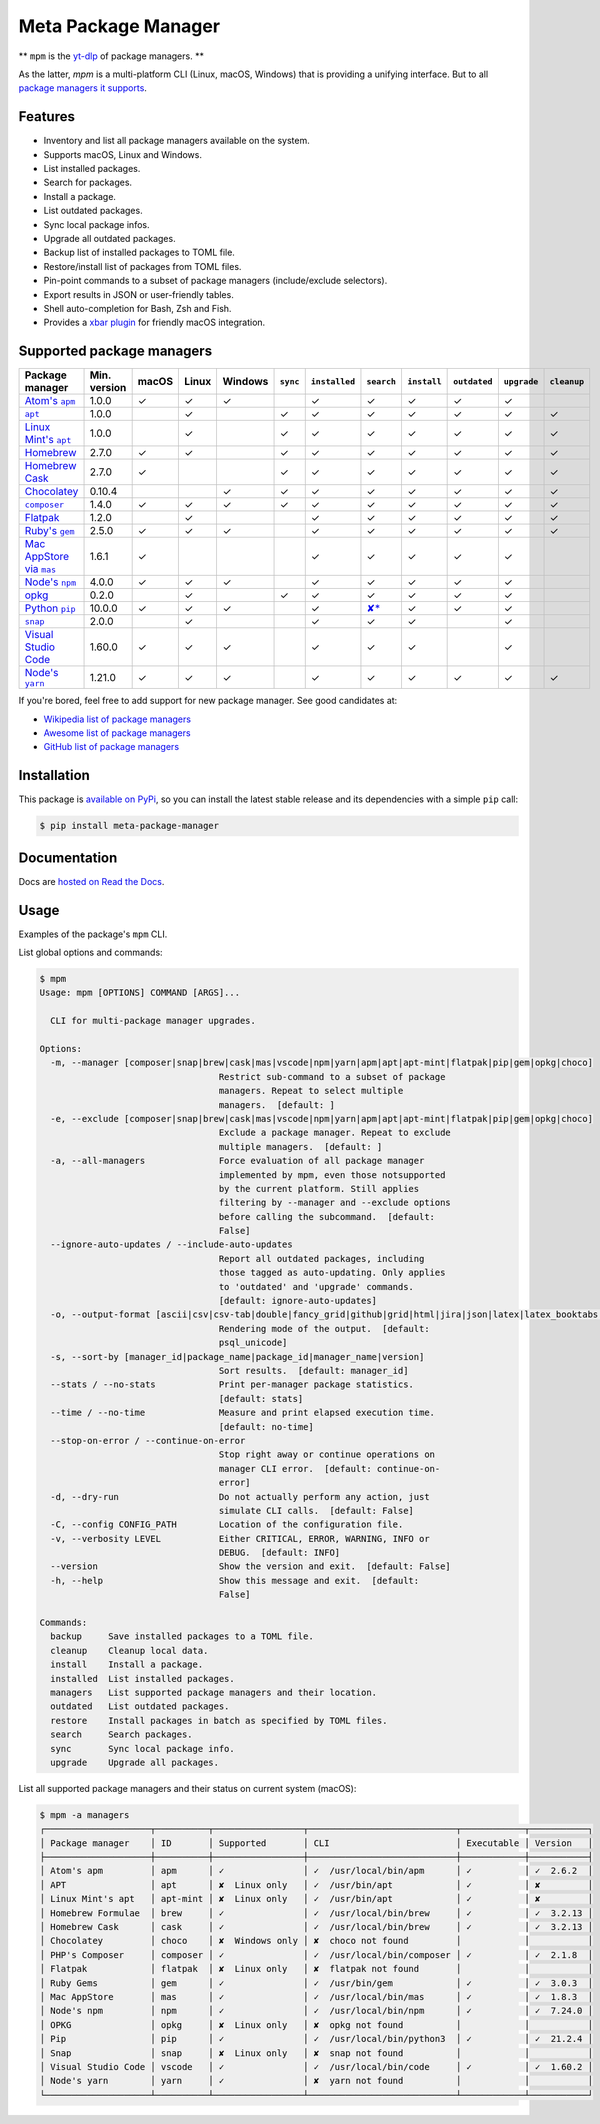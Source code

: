 Meta Package Manager
====================

|release| |versions| |build| |docs| |coverage|

** ``mpm`` is the `yt-dlp <https://github.com/yt-dlp/yt-dlp>`_ of package managers. **

As the latter, `mpm` is a multi-platform CLI (Linux, macOS, Windows) that is providing
a unifying interface. But to all `package managers it supports <#supported-package-managers>`_.

.. |release| image:: https://img.shields.io/pypi/v/meta-package-manager.svg
    :target: https://pypi.python.org/pypi/meta-package-manager
    :alt: Last release
.. |versions| image:: https://img.shields.io/pypi/pyversions/meta-package-manager.svg
    :target: https://pypi.python.org/pypi/meta-package-manager
    :alt: Python versions
.. |build| image:: https://github.com/kdeldycke/meta-package-manager/workflows/Tests/badge.svg
    :target: https://github.com/kdeldycke/meta-package-manager/actions?query=workflow%3ATests
    :alt: Unittests status
.. |docs| image:: https://readthedocs.org/projects/meta-package-manager/badge/?version=develop
    :target: https://meta-package-manager.readthedocs.io/en/develop/
    :alt: Documentation Status
.. |coverage| image:: https://codecov.io/gh/kdeldycke/meta-package-manager/branch/develop/graph/badge.svg
    :target: https://codecov.io/github/kdeldycke/meta-package-manager?branch=develop
    :alt: Coverage Status

.. figure:: https://raw.githubusercontent.com/kdeldycke/meta-package-manager/develop/docs/mpm-managers-cli.png
    :align: center

.. figure:: https://raw.githubusercontent.com/kdeldycke/meta-package-manager/develop/docs/mpm-outdated-cli.png
    :align: center


Features
--------

* Inventory and list all package managers available on the system.
* Supports macOS, Linux and Windows.
* List installed packages.
* Search for packages.
* Install a package.
* List outdated packages.
* Sync local package infos.
* Upgrade all outdated packages.
* Backup list of installed packages to TOML file.
* Restore/install list of packages from TOML files.
* Pin-point commands to a subset of package managers (include/exclude
  selectors).
* Export results in JSON or user-friendly tables.
* Shell auto-completion for Bash, Zsh and Fish.
* Provides a `xbar plugin
  <https://meta-package-manager.readthedocs.io/en/develop/xbar.html>`_ for
  friendly macOS integration.


Supported package managers
--------------------------

================ ============= ====== ====== ======== ========= ============== ================ ============ ============= ============ ============
Package manager  Min. version  macOS  Linux  Windows  ``sync``  ``installed``  ``search``       ``install``  ``outdated``  ``upgrade``  ``cleanup``
================ ============= ====== ====== ======== ========= ============== ================ ============ ============= ============ ============
|apm|__           1.0.0         ✓      ✓      ✓                  ✓              ✓                 ✓           ✓             ✓
|apt|__           1.0.0                ✓               ✓         ✓              ✓                 ✓           ✓             ✓            ✓
|apt-mint|__      1.0.0                ✓               ✓         ✓              ✓                 ✓           ✓             ✓            ✓
|brew|__          2.7.0         ✓      ✓               ✓         ✓              ✓                 ✓           ✓             ✓            ✓
|cask|__          2.7.0         ✓                      ✓         ✓              ✓                 ✓           ✓             ✓            ✓
|choco|__         0.10.4                      ✓        ✓         ✓              ✓                 ✓           ✓             ✓            ✓
|composer|__      1.4.0         ✓      ✓      ✓        ✓         ✓              ✓                 ✓           ✓             ✓            ✓
|flatpak|__       1.2.0                ✓                         ✓              ✓                 ✓           ✓             ✓            ✓
|gem|__           2.5.0         ✓      ✓      ✓                  ✓              ✓                 ✓           ✓             ✓            ✓
|mas|__           1.6.1         ✓                                ✓              ✓                 ✓           ✓             ✓
|npm|__           4.0.0         ✓      ✓      ✓                  ✓              ✓                 ✓           ✓             ✓
|opkg|__          0.2.0                ✓               ✓         ✓              ✓                 ✓           ✓             ✓
|pip|__           10.0.0        ✓      ✓      ✓                  ✓              |pip-search|__    ✓           ✓             ✓
|snap|__          2.0.0                ✓                         ✓              ✓                 ✓                         ✓
|vscode|__        1.60.0        ✓      ✓      ✓                  ✓              ✓                 ✓                         ✓
|yarn|__          1.21.0        ✓      ✓      ✓                  ✓              ✓                 ✓           ✓             ✓            ✓
================ ============= ====== ====== ======== ========= ============== ================ ============ ============= ============ ============

.. |apm| replace::
   Atom's ``apm``
__ https://atom.io/packages
.. |apt| replace::
   ``apt``
__ https://wiki.debian.org/Apt
.. |apt-mint| replace::
   Linux Mint's ``apt``
__ https://github.com/kdeldycke/meta-package-manager/issues/52
.. |brew| replace::
   Homebrew
__ https://brew.sh
.. |cask| replace::
   Homebrew Cask
__ https://caskroom.github.io
.. |choco| replace::
   Chocolatey
__ https://chocolatey.org
.. |composer| replace::
   ``composer``
__ https://getcomposer.org
.. |flatpak| replace::
   Flatpak
__ https://flatpak.org
.. |gem| replace::
   Ruby's ``gem``
__ https://rubygems.org
.. |mas| replace::
   Mac AppStore via ``mas``
__ https://github.com/argon/mas
.. |npm| replace::
   Node's ``npm``
__ https://www.npmjs.com
.. |opkg| replace::
   opkg
__ https://git.yoctoproject.org/cgit/cgit.cgi/opkg/
.. |pip| replace::
   Python ``pip``
__ https://pypi.org
.. |pip-search| replace::
   ✘*
__ https://github.com/pypa/pip/issues/5216#issuecomment-744605466
.. |snap| replace::
   ``snap``
__ https://snapcraft.io
.. |vscode| replace::
   Visual Studio Code
__ https://code.visualstudio.com
.. |yarn| replace::
   Node's ``yarn``
__ https://yarnpkg.com


If you're bored, feel free to add support for new package manager. See
good candidates at:

* `Wikipedia list of package managers
  <https://en.wikipedia.org/wiki/List_of_software_package_management_systems>`_
* `Awesome list of package managers
  <https://github.com/k4m4/terminals-are-sexy#package-managers>`_
* `GitHub list of package managers
  <https://github.com/showcases/package-managers>`_


Installation
------------

This package is `available on PyPi
<https://pypi.python.org/pypi/meta-package-manager>`_, so you can install the
latest stable release and its dependencies with a simple ``pip`` call:

.. code-block:: shell-session

    $ pip install meta-package-manager


Documentation
-------------

Docs are `hosted on Read the Docs
<https://meta-package-manager.readthedocs.io>`_.


Usage
-----

Examples of the package's ``mpm`` CLI.

List global options and commands:

.. code-block:: shell-session

    $ mpm
    Usage: mpm [OPTIONS] COMMAND [ARGS]...

      CLI for multi-package manager upgrades.

    Options:
      -m, --manager [composer|snap|brew|cask|mas|vscode|npm|yarn|apm|apt|apt-mint|flatpak|pip|gem|opkg|choco]
                                      Restrict sub-command to a subset of package
                                      managers. Repeat to select multiple
                                      managers.  [default: ]
      -e, --exclude [composer|snap|brew|cask|mas|vscode|npm|yarn|apm|apt|apt-mint|flatpak|pip|gem|opkg|choco]
                                      Exclude a package manager. Repeat to exclude
                                      multiple managers.  [default: ]
      -a, --all-managers              Force evaluation of all package manager
                                      implemented by mpm, even those notsupported
                                      by the current platform. Still applies
                                      filtering by --manager and --exclude options
                                      before calling the subcommand.  [default:
                                      False]
      --ignore-auto-updates / --include-auto-updates
                                      Report all outdated packages, including
                                      those tagged as auto-updating. Only applies
                                      to 'outdated' and 'upgrade' commands.
                                      [default: ignore-auto-updates]
      -o, --output-format [ascii|csv|csv-tab|double|fancy_grid|github|grid|html|jira|json|latex|latex_booktabs|mediawiki|minimal|moinmoin|orgtbl|pipe|plain|psql|psql_unicode|rst|simple|textile|tsv|vertical]
                                      Rendering mode of the output.  [default:
                                      psql_unicode]
      -s, --sort-by [manager_id|package_name|package_id|manager_name|version]
                                      Sort results.  [default: manager_id]
      --stats / --no-stats            Print per-manager package statistics.
                                      [default: stats]
      --time / --no-time              Measure and print elapsed execution time.
                                      [default: no-time]
      --stop-on-error / --continue-on-error
                                      Stop right away or continue operations on
                                      manager CLI error.  [default: continue-on-
                                      error]
      -d, --dry-run                   Do not actually perform any action, just
                                      simulate CLI calls.  [default: False]
      -C, --config CONFIG_PATH        Location of the configuration file.
      -v, --verbosity LEVEL           Either CRITICAL, ERROR, WARNING, INFO or
                                      DEBUG.  [default: INFO]
      --version                       Show the version and exit.  [default: False]
      -h, --help                      Show this message and exit.  [default:
                                      False]

    Commands:
      backup     Save installed packages to a TOML file.
      cleanup    Cleanup local data.
      install    Install a package.
      installed  List installed packages.
      managers   List supported package managers and their location.
      outdated   List outdated packages.
      restore    Install packages in batch as specified by TOML files.
      search     Search packages.
      sync       Sync local package info.
      upgrade    Upgrade all packages.

List all supported package managers and their status on current system (macOS):

.. code-block:: shell-session

    $ mpm -a managers
    ┌────────────────────┬──────────┬─────────────────┬────────────────────────────┬────────────┬───────────┐
    │ Package manager    │ ID       │ Supported       │ CLI                        │ Executable │ Version   │
    ├────────────────────┼──────────┼─────────────────┼────────────────────────────┼────────────┼───────────┤
    │ Atom's apm         │ apm      │ ✓               │ ✓  /usr/local/bin/apm      │ ✓          │ ✓  2.6.2  │
    │ APT                │ apt      │ ✘  Linux only   │ ✓  /usr/bin/apt            │ ✓          │ ✘         │
    │ Linux Mint's apt   │ apt-mint │ ✘  Linux only   │ ✓  /usr/bin/apt            │ ✓          │ ✘         │
    │ Homebrew Formulae  │ brew     │ ✓               │ ✓  /usr/local/bin/brew     │ ✓          │ ✓  3.2.13 │
    │ Homebrew Cask      │ cask     │ ✓               │ ✓  /usr/local/bin/brew     │ ✓          │ ✓  3.2.13 │
    │ Chocolatey         │ choco    │ ✘  Windows only │ ✘  choco not found         │            │           │
    │ PHP's Composer     │ composer │ ✓               │ ✓  /usr/local/bin/composer │ ✓          │ ✓  2.1.8  │
    │ Flatpak            │ flatpak  │ ✘  Linux only   │ ✘  flatpak not found       │            │           │
    │ Ruby Gems          │ gem      │ ✓               │ ✓  /usr/bin/gem            │ ✓          │ ✓  3.0.3  │
    │ Mac AppStore       │ mas      │ ✓               │ ✓  /usr/local/bin/mas      │ ✓          │ ✓  1.8.3  │
    │ Node's npm         │ npm      │ ✓               │ ✓  /usr/local/bin/npm      │ ✓          │ ✓  7.24.0 │
    │ OPKG               │ opkg     │ ✘  Linux only   │ ✘  opkg not found          │            │           │
    │ Pip                │ pip      │ ✓               │ ✓  /usr/local/bin/python3  │ ✓          │ ✓  21.2.4 │
    │ Snap               │ snap     │ ✘  Linux only   │ ✘  snap not found          │            │           │
    │ Visual Studio Code │ vscode   │ ✓               │ ✓  /usr/local/bin/code     │ ✓          │ ✓  1.60.2 │
    │ Node's yarn        │ yarn     │ ✓               │ ✘  yarn not found          │            │           │
    └────────────────────┴──────────┴─────────────────┴────────────────────────────┴────────────┴───────────┘
